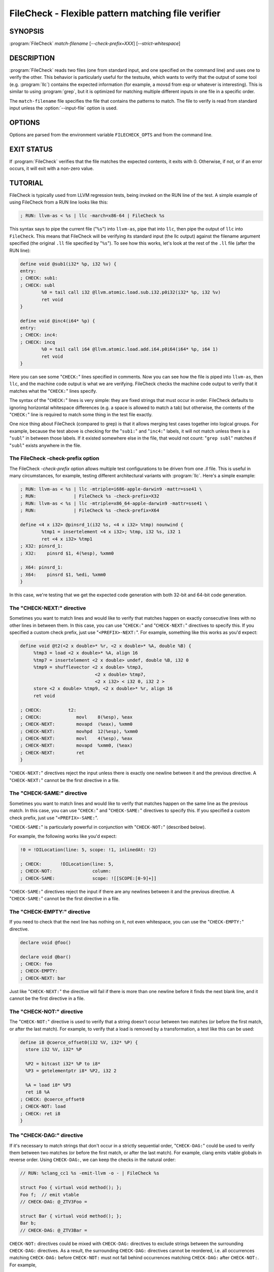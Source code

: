 FileCheck - Flexible pattern matching file verifier
===================================================

SYNOPSIS
--------

:program:`FileCheck` *match-filename* [*--check-prefix=XXX*] [*--strict-whitespace*]

DESCRIPTION
-----------

:program:`FileCheck` reads two files (one from standard input, and one
specified on the command line) and uses one to verify the other.  This
behavior is particularly useful for the testsuite, which wants to verify that
the output of some tool (e.g. :program:`llc`) contains the expected information
(for example, a movsd from esp or whatever is interesting).  This is similar to
using :program:`grep`, but it is optimized for matching multiple different
inputs in one file in a specific order.

The ``match-filename`` file specifies the file that contains the patterns to
match.  The file to verify is read from standard input unless the
:option:`--input-file` option is used.

OPTIONS
-------

Options are parsed from the environment variable ``FILECHECK_OPTS``
and from the command line.

.. option:: -help

 Print a summary of command line options.

.. option:: --check-prefix prefix

 FileCheck searches the contents of ``match-filename`` for patterns to
 match.  By default, these patterns are prefixed with "``CHECK:``".
 If you'd like to use a different prefix (e.g. because the same input
 file is checking multiple different tool or options), the
 :option:`--check-prefix` argument allows you to specify one or more
 prefixes to match. Multiple prefixes are useful for tests which might
 change for different run options, but most lines remain the same.

.. option:: --check-prefixes prefix1,prefix2,...

 An alias of :option:`--check-prefix` that allows multiple prefixes to be
 specified as a comma separated list.

.. option:: --input-file filename

  File to check (defaults to stdin).

.. option:: --match-full-lines

 By default, FileCheck allows matches of anywhere on a line. This
 option will require all positive matches to cover an entire
 line. Leading and trailing whitespace is ignored, unless
 :option:`--strict-whitespace` is also specified. (Note: negative
 matches from ``CHECK-NOT`` are not affected by this option!)

 Passing this option is equivalent to inserting ``{{^ *}}`` or
 ``{{^}}`` before, and ``{{ *$}}`` or ``{{$}}`` after every positive
 check pattern.

.. option:: --strict-whitespace

 By default, FileCheck canonicalizes input horizontal whitespace (spaces and
 tabs) which causes it to ignore these differences (a space will match a tab).
 The :option:`--strict-whitespace` argument disables this behavior. End-of-line
 sequences are canonicalized to UNIX-style ``\n`` in all modes.

.. option:: --implicit-check-not check-pattern

  Adds implicit negative checks for the specified patterns between positive
  checks. The option allows writing stricter tests without stuffing them with
  ``CHECK-NOT``\ s.

  For example, "``--implicit-check-not warning:``" can be useful when testing
  diagnostic messages from tools that don't have an option similar to ``clang
  -verify``. With this option FileCheck will verify that input does not contain
  warnings not covered by any ``CHECK:`` patterns.

.. option:: --dump-input-on-failure

  When the check fails, dump all of the original input.

.. option:: --enable-var-scope

  Enables scope for regex variables.

  Variables with names that start with ``$`` are considered global and
  remain set throughout the file.

  All other variables get undefined after each encountered ``CHECK-LABEL``.

.. option:: -D<VAR=VALUE>

  Sets a filecheck variable ``VAR`` with value ``VALUE`` that can be used in
  ``CHECK:`` lines.

.. option:: -version

 Show the version number of this program.

.. option:: -v

  Print directive pattern matches.

.. option:: -vv

  Print information helpful in diagnosing internal FileCheck issues, such as
  discarded overlapping ``CHECK-DAG:`` matches, implicit EOF pattern matches,
  and ``CHECK-NOT:`` patterns that do not have matches.  Implies ``-v``.

.. option:: --allow-deprecated-dag-overlap

  Enable overlapping among matches in a group of consecutive ``CHECK-DAG:``
  directives.  This option is deprecated and is only provided for convenience
  as old tests are migrated to the new non-overlapping ``CHECK-DAG:``
  implementation.

.. option:: --color

  Use colors in output (autodetected by default).

EXIT STATUS
-----------

If :program:`FileCheck` verifies that the file matches the expected contents,
it exits with 0.  Otherwise, if not, or if an error occurs, it will exit with a
non-zero value.

TUTORIAL
--------

FileCheck is typically used from LLVM regression tests, being invoked on the RUN
line of the test.  A simple example of using FileCheck from a RUN line looks
like this:

.. code-block:: llvm

   ; RUN: llvm-as < %s | llc -march=x86-64 | FileCheck %s

This syntax says to pipe the current file ("``%s``") into ``llvm-as``, pipe
that into ``llc``, then pipe the output of ``llc`` into ``FileCheck``.  This
means that FileCheck will be verifying its standard input (the llc output)
against the filename argument specified (the original ``.ll`` file specified by
"``%s``").  To see how this works, let's look at the rest of the ``.ll`` file
(after the RUN line):

.. code-block:: llvm

   define void @sub1(i32* %p, i32 %v) {
   entry:
   ; CHECK: sub1:
   ; CHECK: subl
           %0 = tail call i32 @llvm.atomic.load.sub.i32.p0i32(i32* %p, i32 %v)
           ret void
   }

   define void @inc4(i64* %p) {
   entry:
   ; CHECK: inc4:
   ; CHECK: incq
           %0 = tail call i64 @llvm.atomic.load.add.i64.p0i64(i64* %p, i64 1)
           ret void
   }

Here you can see some "``CHECK:``" lines specified in comments.  Now you can
see how the file is piped into ``llvm-as``, then ``llc``, and the machine code
output is what we are verifying.  FileCheck checks the machine code output to
verify that it matches what the "``CHECK:``" lines specify.

The syntax of the "``CHECK:``" lines is very simple: they are fixed strings that
must occur in order.  FileCheck defaults to ignoring horizontal whitespace
differences (e.g. a space is allowed to match a tab) but otherwise, the contents
of the "``CHECK:``" line is required to match some thing in the test file exactly.

One nice thing about FileCheck (compared to grep) is that it allows merging
test cases together into logical groups.  For example, because the test above
is checking for the "``sub1:``" and "``inc4:``" labels, it will not match
unless there is a "``subl``" in between those labels.  If it existed somewhere
else in the file, that would not count: "``grep subl``" matches if "``subl``"
exists anywhere in the file.

The FileCheck -check-prefix option
~~~~~~~~~~~~~~~~~~~~~~~~~~~~~~~~~~

The FileCheck `-check-prefix` option allows multiple test
configurations to be driven from one `.ll` file.  This is useful in many
circumstances, for example, testing different architectural variants with
:program:`llc`.  Here's a simple example:

.. code-block:: llvm

   ; RUN: llvm-as < %s | llc -mtriple=i686-apple-darwin9 -mattr=sse41 \
   ; RUN:              | FileCheck %s -check-prefix=X32
   ; RUN: llvm-as < %s | llc -mtriple=x86_64-apple-darwin9 -mattr=sse41 \
   ; RUN:              | FileCheck %s -check-prefix=X64

   define <4 x i32> @pinsrd_1(i32 %s, <4 x i32> %tmp) nounwind {
           %tmp1 = insertelement <4 x i32>; %tmp, i32 %s, i32 1
           ret <4 x i32> %tmp1
   ; X32: pinsrd_1:
   ; X32:    pinsrd $1, 4(%esp), %xmm0

   ; X64: pinsrd_1:
   ; X64:    pinsrd $1, %edi, %xmm0
   }

In this case, we're testing that we get the expected code generation with
both 32-bit and 64-bit code generation.

The "CHECK-NEXT:" directive
~~~~~~~~~~~~~~~~~~~~~~~~~~~

Sometimes you want to match lines and would like to verify that matches
happen on exactly consecutive lines with no other lines in between them.  In
this case, you can use "``CHECK:``" and "``CHECK-NEXT:``" directives to specify
this.  If you specified a custom check prefix, just use "``<PREFIX>-NEXT:``".
For example, something like this works as you'd expect:

.. code-block:: llvm

   define void @t2(<2 x double>* %r, <2 x double>* %A, double %B) {
 	%tmp3 = load <2 x double>* %A, align 16
 	%tmp7 = insertelement <2 x double> undef, double %B, i32 0
 	%tmp9 = shufflevector <2 x double> %tmp3,
                               <2 x double> %tmp7,
                               <2 x i32> < i32 0, i32 2 >
 	store <2 x double> %tmp9, <2 x double>* %r, align 16
 	ret void

   ; CHECK:          t2:
   ; CHECK: 	        movl	8(%esp), %eax
   ; CHECK-NEXT: 	movapd	(%eax), %xmm0
   ; CHECK-NEXT: 	movhpd	12(%esp), %xmm0
   ; CHECK-NEXT: 	movl	4(%esp), %eax
   ; CHECK-NEXT: 	movapd	%xmm0, (%eax)
   ; CHECK-NEXT: 	ret
   }

"``CHECK-NEXT:``" directives reject the input unless there is exactly one
newline between it and the previous directive.  A "``CHECK-NEXT:``" cannot be
the first directive in a file.

The "CHECK-SAME:" directive
~~~~~~~~~~~~~~~~~~~~~~~~~~~

Sometimes you want to match lines and would like to verify that matches happen
on the same line as the previous match.  In this case, you can use "``CHECK:``"
and "``CHECK-SAME:``" directives to specify this.  If you specified a custom
check prefix, just use "``<PREFIX>-SAME:``".

"``CHECK-SAME:``" is particularly powerful in conjunction with "``CHECK-NOT:``"
(described below).

For example, the following works like you'd expect:

.. code-block:: llvm

   !0 = !DILocation(line: 5, scope: !1, inlinedAt: !2)

   ; CHECK:       !DILocation(line: 5,
   ; CHECK-NOT:               column:
   ; CHECK-SAME:              scope: ![[SCOPE:[0-9]+]]

"``CHECK-SAME:``" directives reject the input if there are any newlines between
it and the previous directive.  A "``CHECK-SAME:``" cannot be the first
directive in a file.

The "CHECK-EMPTY:" directive
~~~~~~~~~~~~~~~~~~~~~~~~~~~~

If you need to check that the next line has nothing on it, not even whitespace,
you can use the "``CHECK-EMPTY:``" directive.

.. code-block:: llvm

   declare void @foo()

   declare void @bar()
   ; CHECK: foo
   ; CHECK-EMPTY:
   ; CHECK-NEXT: bar

Just like "``CHECK-NEXT:``" the directive will fail if there is more than one
newline before it finds the next blank line, and it cannot be the first
directive in a file.

The "CHECK-NOT:" directive
~~~~~~~~~~~~~~~~~~~~~~~~~~

The "``CHECK-NOT:``" directive is used to verify that a string doesn't occur
between two matches (or before the first match, or after the last match).  For
example, to verify that a load is removed by a transformation, a test like this
can be used:

.. code-block:: llvm

   define i8 @coerce_offset0(i32 %V, i32* %P) {
     store i32 %V, i32* %P

     %P2 = bitcast i32* %P to i8*
     %P3 = getelementptr i8* %P2, i32 2

     %A = load i8* %P3
     ret i8 %A
   ; CHECK: @coerce_offset0
   ; CHECK-NOT: load
   ; CHECK: ret i8
   }

The "CHECK-DAG:" directive
~~~~~~~~~~~~~~~~~~~~~~~~~~

If it's necessary to match strings that don't occur in a strictly sequential
order, "``CHECK-DAG:``" could be used to verify them between two matches (or
before the first match, or after the last match). For example, clang emits
vtable globals in reverse order. Using ``CHECK-DAG:``, we can keep the checks
in the natural order:

.. code-block:: c++

    // RUN: %clang_cc1 %s -emit-llvm -o - | FileCheck %s

    struct Foo { virtual void method(); };
    Foo f;  // emit vtable
    // CHECK-DAG: @_ZTV3Foo =

    struct Bar { virtual void method(); };
    Bar b;
    // CHECK-DAG: @_ZTV3Bar =

``CHECK-NOT:`` directives could be mixed with ``CHECK-DAG:`` directives to
exclude strings between the surrounding ``CHECK-DAG:`` directives. As a result,
the surrounding ``CHECK-DAG:`` directives cannot be reordered, i.e. all
occurrences matching ``CHECK-DAG:`` before ``CHECK-NOT:`` must not fall behind
occurrences matching ``CHECK-DAG:`` after ``CHECK-NOT:``. For example,

.. code-block:: llvm

   ; CHECK-DAG: BEFORE
   ; CHECK-NOT: NOT
   ; CHECK-DAG: AFTER

This case will reject input strings where ``BEFORE`` occurs after ``AFTER``.

With captured variables, ``CHECK-DAG:`` is able to match valid topological
orderings of a DAG with edges from the definition of a variable to its use.
It's useful, e.g., when your test cases need to match different output
sequences from the instruction scheduler. For example,

.. code-block:: llvm

   ; CHECK-DAG: add [[REG1:r[0-9]+]], r1, r2
   ; CHECK-DAG: add [[REG2:r[0-9]+]], r3, r4
   ; CHECK:     mul r5, [[REG1]], [[REG2]]

In this case, any order of that two ``add`` instructions will be allowed.

If you are defining `and` using variables in the same ``CHECK-DAG:`` block,
be aware that the definition rule can match `after` its use.

So, for instance, the code below will pass:

.. code-block:: text

  ; CHECK-DAG: vmov.32 [[REG2:d[0-9]+]][0]
  ; CHECK-DAG: vmov.32 [[REG2]][1]
  vmov.32 d0[1]
  vmov.32 d0[0]

While this other code, will not:

.. code-block:: text

  ; CHECK-DAG: vmov.32 [[REG2:d[0-9]+]][0]
  ; CHECK-DAG: vmov.32 [[REG2]][1]
  vmov.32 d1[1]
  vmov.32 d0[0]

While this can be very useful, it's also dangerous, because in the case of
register sequence, you must have a strong order (read before write, copy before
use, etc). If the definition your test is looking for doesn't match (because
of a bug in the compiler), it may match further away from the use, and mask
real bugs away.

In those cases, to enforce the order, use a non-DAG directive between DAG-blocks.

A ``CHECK-DAG:`` directive skips matches that overlap the matches of any
preceding ``CHECK-DAG:`` directives in the same ``CHECK-DAG:`` block.  Not only
is this non-overlapping behavior consistent with other directives, but it's
also necessary to handle sets of non-unique strings or patterns.  For example,
the following directives look for unordered log entries for two tasks in a
parallel program, such as the OpenMP runtime:

.. code-block:: text

    // CHECK-DAG: [[THREAD_ID:[0-9]+]]: task_begin
    // CHECK-DAG: [[THREAD_ID]]: task_end
    //
    // CHECK-DAG: [[THREAD_ID:[0-9]+]]: task_begin
    // CHECK-DAG: [[THREAD_ID]]: task_end

The second pair of directives is guaranteed not to match the same log entries
as the first pair even though the patterns are identical and even if the text
of the log entries is identical because the thread ID manages to be reused.

The "CHECK-LABEL:" directive
~~~~~~~~~~~~~~~~~~~~~~~~~~~~

Sometimes in a file containing multiple tests divided into logical blocks, one
or more ``CHECK:`` directives may inadvertently succeed by matching lines in a
later block. While an error will usually eventually be generated, the check
flagged as causing the error may not actually bear any relationship to the
actual source of the problem.

In order to produce better error messages in these cases, the "``CHECK-LABEL:``"
directive can be used. It is treated identically to a normal ``CHECK``
directive except that FileCheck makes an additional assumption that a line
matched by the directive cannot also be matched by any other check present in
``match-filename``; this is intended to be used for lines containing labels or
other unique identifiers. Conceptually, the presence of ``CHECK-LABEL`` divides
the input stream into separate blocks, each of which is processed independently,
preventing a ``CHECK:`` directive in one block matching a line in another block.
If ``--enable-var-scope`` is in effect, all local variables are cleared at the
beginning of the block.

For example,

.. code-block:: llvm

  define %struct.C* @C_ctor_base(%struct.C* %this, i32 %x) {
  entry:
  ; CHECK-LABEL: C_ctor_base:
  ; CHECK: mov [[SAVETHIS:r[0-9]+]], r0
  ; CHECK: bl A_ctor_base
  ; CHECK: mov r0, [[SAVETHIS]]
    %0 = bitcast %struct.C* %this to %struct.A*
    %call = tail call %struct.A* @A_ctor_base(%struct.A* %0)
    %1 = bitcast %struct.C* %this to %struct.B*
    %call2 = tail call %struct.B* @B_ctor_base(%struct.B* %1, i32 %x)
    ret %struct.C* %this
  }

  define %struct.D* @D_ctor_base(%struct.D* %this, i32 %x) {
  entry:
  ; CHECK-LABEL: D_ctor_base:

The use of ``CHECK-LABEL:`` directives in this case ensures that the three
``CHECK:`` directives only accept lines corresponding to the body of the
``@C_ctor_base`` function, even if the patterns match lines found later in
the file. Furthermore, if one of these three ``CHECK:`` directives fail,
FileCheck will recover by continuing to the next block, allowing multiple test
failures to be detected in a single invocation.

There is no requirement that ``CHECK-LABEL:`` directives contain strings that
correspond to actual syntactic labels in a source or output language: they must
simply uniquely match a single line in the file being verified.

``CHECK-LABEL:`` directives cannot contain variable definitions or uses.

FileCheck Pattern Matching Syntax
~~~~~~~~~~~~~~~~~~~~~~~~~~~~~~~~~

All FileCheck directives take a pattern to match.
For most uses of FileCheck, fixed string matching is perfectly sufficient.  For
some things, a more flexible form of matching is desired.  To support this,
FileCheck allows you to specify regular expressions in matching strings,
surrounded by double braces: ``{{yourregex}}``. FileCheck implements a POSIX
regular expression matcher; it supports Extended POSIX regular expressions
(ERE). Because we want to use fixed string matching for a majority of what we
do, FileCheck has been designed to support mixing and matching fixed string
matching with regular expressions.  This allows you to write things like this:

.. code-block:: llvm

   ; CHECK: movhpd	{{[0-9]+}}(%esp), {{%xmm[0-7]}}

In this case, any offset from the ESP register will be allowed, and any xmm
register will be allowed.

Because regular expressions are enclosed with double braces, they are
visually distinct, and you don't need to use escape characters within the double
braces like you would in C.  In the rare case that you want to match double
braces explicitly from the input, you can use something ugly like
``{{[{][{]}}`` as your pattern.

FileCheck Variables
~~~~~~~~~~~~~~~~~~~

It is often useful to match a pattern and then verify that it occurs again
later in the file.  For codegen tests, this can be useful to allow any register,
but verify that that register is used consistently later.  To do this,
:program:`FileCheck` allows named variables to be defined and substituted into
patterns.  Here is a simple example:

.. code-block:: llvm

   ; CHECK: test5:
   ; CHECK:    notw	[[REGISTER:%[a-z]+]]
   ; CHECK:    andw	{{.*}}[[REGISTER]]

The first check line matches a regex ``%[a-z]+`` and captures it into the
variable ``REGISTER``.  The second line verifies that whatever is in
``REGISTER`` occurs later in the file after an "``andw``".  :program:`FileCheck`
variable references are always contained in ``[[ ]]`` pairs, and their names can
be formed with the regex ``[a-zA-Z_][a-zA-Z0-9_]*``.  If a colon follows the name,
then it is a definition of the variable; otherwise, it is a use.

:program:`FileCheck` variables can be defined multiple times, and uses always
get the latest value.  Variables can also be used later on the same line they
were defined on. For example:

.. code-block:: llvm

    ; CHECK: op [[REG:r[0-9]+]], [[REG]]

Can be useful if you want the operands of ``op`` to be the same register,
and don't care exactly which register it is.

If ``--enable-var-scope`` is in effect, variables with names that
start with ``$`` are considered to be global. All others variables are
local.  All local variables get undefined at the beginning of each
CHECK-LABEL block. Global variables are not affected by CHECK-LABEL.
This makes it easier to ensure that individual tests are not affected
by variables set in preceding tests.

FileCheck Expressions
~~~~~~~~~~~~~~~~~~~~~

Sometimes there's a need to verify output which refers line numbers of the
match file, e.g. when testing compiler diagnostics.  This introduces a certain
fragility of the match file structure, as "``CHECK:``" lines contain absolute
line numbers in the same file, which have to be updated whenever line numbers
change due to text addition or deletion.

To support this case, FileCheck allows using ``[[@LINE]]``,
``[[@LINE+<offset>]]``, ``[[@LINE-<offset>]]`` expressions in patterns. These
expressions expand to a number of the line where a pattern is located (with an
optional integer offset).

This way match patterns can be put near the relevant test lines and include
relative line number references, for example:

.. code-block:: c++

   // CHECK: test.cpp:[[@LINE+4]]:6: error: expected ';' after top level declarator
   // CHECK-NEXT: {{^int a}}
   // CHECK-NEXT: {{^     \^}}
   // CHECK-NEXT: {{^     ;}}
   int a

Matching Newline Characters
~~~~~~~~~~~~~~~~~~~~~~~~~~~

To match newline characters in regular expressions the character class
``[[:space:]]`` can be used. For example, the following pattern:

.. code-block:: c++

   // CHECK: DW_AT_location [DW_FORM_sec_offset] ([[DLOC:0x[0-9a-f]+]]){{[[:space:]].*}}"intd"

matches output of the form (from llvm-dwarfdump):

.. code-block:: text

       DW_AT_location [DW_FORM_sec_offset]   (0x00000233)
       DW_AT_name [DW_FORM_strp]  ( .debug_str[0x000000c9] = "intd")

letting us set the :program:`FileCheck` variable ``DLOC`` to the desired value 
``0x00000233``, extracted from the line immediately preceding "``intd``".
